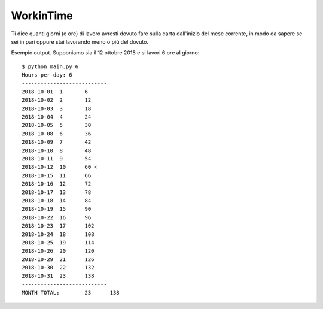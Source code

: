 WorkinTime
==========

Ti dice quanti giorni (e ore) di lavoro avresti dovuto fare sulla carta dall'inizio del mese corrente, in modo da sapere se sei in pari oppure stai lavorando meno o più del dovuto.

Esempio output. Supponiamo sia il 12 ottobre 2018 e si lavori 6 ore al giorno:

::

    $ python main.py 6
    Hours per day: 6
    ---------------------------
    2018-10-01	1	6
    2018-10-02	2	12
    2018-10-03	3	18
    2018-10-04	4	24
    2018-10-05	5	30
    2018-10-08	6	36
    2018-10-09	7	42
    2018-10-10	8	48
    2018-10-11	9	54
    2018-10-12	10	60 <
    2018-10-15	11	66
    2018-10-16	12	72
    2018-10-17	13	78
    2018-10-18	14	84
    2018-10-19	15	90
    2018-10-22	16	96
    2018-10-23	17	102
    2018-10-24	18	108
    2018-10-25	19	114
    2018-10-26	20	120
    2018-10-29	21	126
    2018-10-30	22	132
    2018-10-31	23	138
    ---------------------------
    MONTH TOTAL:	23	138
